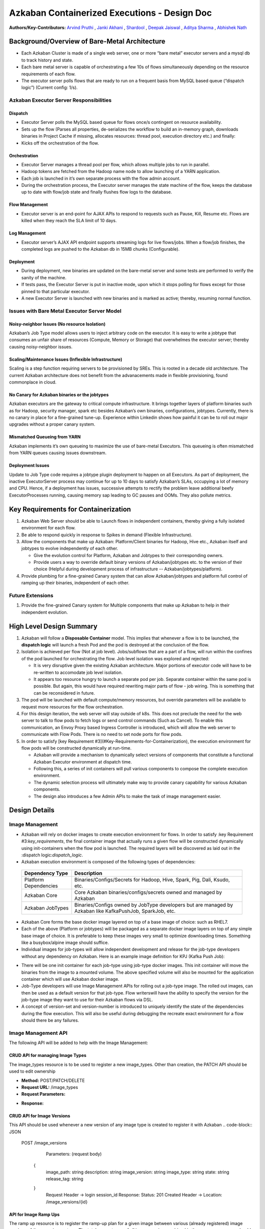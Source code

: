 Azkaban Containerized Executions - Design Doc
=============================================

**Authors/Key-Contributors:**
`Arvind Pruthi <https://github.com/orgs/azkaban/people/arvindpruthi>`_ ,
`Janki Akhani <https://github.com/orgs/azkaban/people/jakhani>`_ ,
`Shardool <https://github.com/orgs/azkaban/people/sshardool>`_ ,
`Deepak Jaiswal <https://github.com/orgs/azkaban/people/djaiswal83>`_ ,
`Aditya Sharma <https://github.com/orgs/azkaban/people/aditya1105>`_  ,
`Abhishek Nath <https://github.com/orgs/azkaban/people/abhisheknath2011>`_

Background/Overview of Bare-Metal Architecture
**********************************************

.. image:: figures/azkaban-architecture.png

* Each Azkaban Cluster is made of a single web server, one or more “bare metal” executor servers and a mysql db to \
  track history and state.
* Each bare metal server is capable of orchestrating a few 10s of flows simultaneously depending on the resource \
  requirements of each flow.
* The executor server polls flows that are ready to run on a frequent basis from MySQL based queue (“dispatch \
  logic”) (Current config: 1/s).

Azkaban Executor Server Responsibilities
----------------------------------------

Dispatch
^^^^^^^^
* Executor Server polls the MySQL based queue for flows once/s contingent on resource availability.
* Sets up the flow (Parses all properties, de-serializes the workflow to build an in-memory graph, downloads binaries \
  in Project Cache if missing, allocates resources: thread pool, execution directory etc.) and finally:
* Kicks off the orchestration of the flow.

Orchestration
^^^^^^^^^^^^^
* Executor Server manages a thread pool per flow, which allows multiple jobs to run in parallel.
* Hadoop tokens are fetched from the Hadoop name node to allow launching of a YARN application.
* Each job is launched in it’s own separate process with the flow admin account.
* During the orchestration process, the Executor server manages the state machine of the flow, keeps the database up \
  to date with flow/job state and finally flushes flow logs to the database.

Flow Management
^^^^^^^^^^^^^^^
* Executor server is an end-point for AJAX APIs to respond to requests such as Pause, Kill, Resume etc. Flows are \
  killed when they reach the SLA limit of 10 days.

Log Management
^^^^^^^^^^^^^^
* Executor server’s AJAX API endpoint supports streaming logs for live flows/jobs. When a flow/job finishes, the \
  completed logs are pushed to the Azkaban db in 15MB chunks (Configurable).

Deployment
^^^^^^^^^^
* During deployment, new binaries are updated on the bare-metal server and some tests are performed to verify the \
  sanity of the machine.
* If tests pass, the Executor Server is put in inactive mode, upon which it stops polling for flows except for \
  those pinned to that particular executor.
* A new Executor Server is launched with new binaries and is marked as active; thereby, resuming normal function.

Issues with Bare Metal Executor Server Model
--------------------------------------------

Noisy-neighbor Issues (No resource Isolation)
^^^^^^^^^^^^^^^^^^^^^^^^^^^^^^^^^^^^^^^^^^^^^
Azkaban’s Job Type model allows users to inject arbitrary code on the executor. It is easy to write a jobtype
that consumes an unfair share of resources (Compute, Memory or Storage) that overwhelmes the executor server;
thereby causing noisy-neighbor issues.

Scaling/Maintenance Issues (Inflexible Infrastructure)
^^^^^^^^^^^^^^^^^^^^^^^^^^^^^^^^^^^^^^^^^^^^^^^^^^^^^^
Scaling is a step function requiring servers to be provisioned by SREs. This is rooted in a decade old
architecture. The current Azkaban architecture does not benefit from the advanacements made in flexible
provisioning, found commonplace in cloud.

No Canary for Azkaban binaries or the jobtypes
^^^^^^^^^^^^^^^^^^^^^^^^^^^^^^^^^^^^^^^^^^^^^^
Azkaban executors are the gateway to critical compute infrastructure. It brings together layers of platform
binaries such as for Hadoop, security manager, spark etc besides Azkaban’s own binaries, configurations,
jobtypes. Currently, there is no canary in place for a fine-grained tune-up. Experience within Linkedin shows
how painful it can be to roll out major upgrades without a proper canary system.

Mismatched Queueing from YARN
^^^^^^^^^^^^^^^^^^^^^^^^^^^^^
Azkaban implements it’s own queueing to maximize the use of bare-metal Executors. This queueing is often
mismatched from YARN queues causing issues downstream.

Deployment Issues
^^^^^^^^^^^^^^^^^
Update to Job Type code requires a jobtype plugin deployment to happen on all Executors.
As part of deployment, the inactive ExecutorServer process may continue for up to 10 days to satisfy Azkaban’s
SLAs, occupying a lot of memory and CPU. Hence, if a deployment has issues, successive attempts to rectify the
problem leave additional beefy ExecutorProcesses running, causing memory sap leading to GC pauses and OOMs.
They also pollute metrics.

Key Requirements for Containerization
*************************************
.. _key_requirements:

1. Azkaban Web Server should be able to Launch flows in independent containers, thereby giving a fully isolated \
   environment for each flow.
2. Be able to respond quickly in response to Spikes in demand (Flexible Infrastructure).
3. Allow the components that make up Azkaban: Platform/Client binaries for Hadoop, Hive etc., Azkaban itself and \
   jobtypes to evolve independently of each other.

   * Give the evolution control for Platform, Azkaban and Jobtypes to their corresponding owners.
   * Provide users a way to override default binary versions of Azkaban/jobtypes etc. to the version of their choice \
     (Helpful during development process of infrastructure -- Azkaban/jobtypes/platform).

#. Provide plumbing for a fine-grained Canary system that can allow Azkaban/jobtypes and platform full
   control of ramping up their binaries, independent of each other.

Future Extensions
-----------------
1. Provide the fine-grained Canary system for Multiple components that make up Azkaban to help in their \
   independent evolution.

High Level Design Summary
*************************

.. image:: figures/containerized-high-level-arch.png

1. Azkaban will follow a **Disposable Container** model. This implies that whenever a flow is to be launched, the \
   **dispatch logic** will launch a fresh Pod and the pod is destroyed at the conclusion of the flow.
2. Isolation is achieved per flow (Not at job level). Jobs/subflows that are a part of a flow, will run within the \
   confines of the pod launched for orchestrating the flow. Job level isolation was explored and rejected:

   * It is very disruptive given the existing Azkaban architecture. Major portions of executor code will have to be \
     re-written to accomodate job level isolation.
   * It appears too resource hungry to launch a separate pod per job. Separate container within the same pod is \
     possible. But again, this would have required rewriting major parts of flow - job wiring. This is something \
     that can be reconsidered in future.

3. The pod will be launched with default compute/memory resources, but override parameters will be available to \
   request more resources for the flow orchestration.
4. For this design iteration, the web server will stay outside of k8s. This does not preclude the need for the \
   web server to talk to flow pods to fetch logs or send control commands (Such as Cancel). To enable this \
   communication, an Envoy Proxy based Ingress Controller is introduced, which will allow the web server to \
   communicate with Flow Pods. There is no need to set node ports for flow pods.
5. In order to satisfy [key Requirement #3](#Key-Requirements-for-Containerization), the execution environment \
   for flow pods will be constructed dynamically at run-time.

   * Azkaban will provide a mechanism to dynamically select versions of components that constitute a functional \
     Azkaban Executor environment at dispatch time.
   * Following this, a series of init containers will pull various components to compose the complete execution \
     environment.
   * The dynamic selection process will ultimately make way to provide canary capability for various Azkaban components.
   * The design also introduces a few Admin APIs to make the task of image management easier.

Design Details
**************

Image Management
----------------
* Azkaban will rely on docker images to create execution environment for flows. In order to satisfy \
  :key Requirement #3:`key_requirements`, the final container image that actually runs a given flow will be \
  constructed dynamically using init-containers when the flow pod is launched. The required layers will be \
  discovered as laid out in the :dispatch logic:`dispatch_logic`.
* Azkaban execution environment is composed of the following types of dependencies:
 +-----------------------+--------------------------------------------------------------------------+
 |    Dependency Type    |                          Description                                     |
 +=======================+==========================================================================+
 | Platform Dependencies | Binaries/Configs/Secrets for Hadoop, Hive, Spark, Pig, Dali, Ksudo, etc. |
 +-----------------------+--------------------------------------------------------------------------+
 | Azkaban Core          | Core Azkaban binaries/configs/secrets owned and managed by Azkaban       |
 +-----------------------+--------------------------------------------------------------------------+
 | Azkaban JobTypes      | Binaries/Configs owned by JobType developers but are managed by Azkaban  |
 |                       | like KafkaPushJob, SparkJob, etc.                                        |
 +-----------------------+--------------------------------------------------------------------------+

* Azkaban Core forms the base docker image layered on top of a base image of choice: such as RHEL7.
* Each of the above (Platform or jobtypes) will be packaged as a separate docker image layers on top of any simple \
  base image of choice. It is preferable to keep these images very small to optimize downloading times. Something \
  like a busybox/alpine image should suffice.
* Individual images for job-types will allow independent development and release for the job-type developers without \
  any dependency on Azkaban. Here is an example image definition for KPJ (Kafka Push Job):

.. code-block:: guess
  FROM container-image-registry.corp.linkedin.com/lps-image/linkedin/rhel7-base-image/rhel7-base-image:0.16.9

  ARG KPJ_URL=https://artifactory.corp.linkedin.com:8083/artifactory/DDS/com/linkedin/kafka-push-job/kafka-push-job/0.2.61/kafka-push-job-0.2.61.jar

  RUN curl $KPJ_URL --output ~/kafka-push-job-0.2.61.jar

* There will be one init container for each job-type using job-type docker images. This init container will move the \
  binaries from the image to a mounted volume. The above specified volume will also be mounted for the application \
  container which will use Azkaban docker image.
* Job-Type developers will use Image Management APIs for rolling out a job-type image. The rolled out images, can \
  then be used as a default version for that job-type. Flow writerswill have the ability to specify the version \
  for the job-type image they want to use for their Azkaban flows via DSL.
* A concept of version-set and version-number is introduced to uniquely identify the state of the dependencies \
  during the flow execution. This will also be useful during debugging the recreate exact environment for a flow \
  should there be any failures.

Image Management API
--------------------
The following API will be added to help with the Image Management:

CRUD API for managing Image Types
^^^^^^^^^^^^^^^^^^^^^^^^^^^^^^^^^
The image_types resource is to be used to register a new image_types. Other than creation, the PATCH API should
be used to edit ownership

- **Method:** POST/PATCH/DELETE
- **Request URL:** /image_types
- **Request Parameters:**

.. code-block:: json
     {
        type: string
        description: string
        owners: [
           {
            owner: string
            role: string (default: ADMIN)
            }
        ]
     }

- **Response:**

.. code-block:: guess
     Status: 201 Created
     Header -> Location: /image_types/{id}

CRUD API for Image Versions
^^^^^^^^^^^^^^^^^^^^^^^^^^^
This API should be used whenever a new version of any image type is created to register it with Azkaban
.. code-block:: JSON
  POST /image_versions

     Parameters:
     (request body)
    {
        image_path: string
        description: string
        image_version: string
        image_type: string
        state: string
        release_tag: string
    }
     Request Header -> login session_id
     Response:
     Status: 201 Created
     Header -> Location: /image_versions/{id}

API for Image Ramp Ups
^^^^^^^^^^^^^^^^^^^^^^
The ramp up resource is to register the ramp-up plan for a given image between various (already registered) image
versions of the same image_type. The total percentapge of all image_version combined in the ramp-up resource should
add to 100. A new post invalidates previously existing ramp-up plans for the same image_type. Only the most recent
one is considered active.
.. code-block:: JSON
  POST /image_rampup/{image_type}
     Parameters:
     (request body)
     Format: Json Array
    [{
        image_version: string
        rampup_percentage: int
    }]
     Request Header -> login session_id
     Response:
     Creates ramp up records
     Status: 201 created

At dispatch time, a graph walk will be performed to find out all the job types that
the flow intends to execute. Their "default" version will be picked from the database
table. Users can override the default version through runtime properties. The version
maps to the specific Image. Details are described in the [Dispatch Logic Section](#dispatch-logic).

Dispatch Logic
--------------
.. _dispatch_logic:

1. Whenever a flow is ready to run (By schedule, by data triggers or manually through UI/API call),
the AZ Web Server will mark the flow with the state: ``READY`` and insert the flow in the queue
(**execution_flows** table).

2. The **QueueProcessor** class will pick up executions based on priority and submit_time and set the state as
``DISPATCHING`` for the picked flows. A rate-limiter is introduced here so the Kubernetes namespace does not
get overwhelmed with the rate of creating containers. Finally, each of the picked flows are then submitted for
**dispatch**. The dispatch logic:

    * Will require a pre-configured Kubeconfig file to organize the information about clusters, users, namespaces
    and authentication mechanism. Kubeconfig file for Azkaban-web-server will contain the path for the certificate
    which will be used to authenticate with Kubernetes. Azkaban web server needs
    permission to create pods in a namespace dedicated for containerization on each Kubernetes cluster.

    * A graph walk on the flow is performed to determine which jobtypes are needed for the execution environment.
    **image_ramp_up** and the **image_versions** tables are used to identify which image versions should be
    used for Azkaban, platform and the corresponding job types.

    * The needed versions Config are put together in alphabetical order in a JSON file and it constitutes the
    **Version-Set** that is used to create the execution environment. The Version Set constitutes all details
    required to reconstruct the execution environment if a repeat execution is required. If the version set
    is not already existing in tables, is added to **version_set** table.

      * The version_set is a very useful concept. With the proposed changes, Azkaban will become a very dynamic
      environment where the list of binaries used to launch a flow will become very dynamic (Some combination of
      Platform binaries, Azkaban binaries or job type binaries are always ramping up). In such an environment,
      in order to debug flows it may become important to reproduce the same set of binaries, which were used to
      launch the flow. The version_set number provides a single version string that represents the list of
      binaries with their corresponding version numbers to launch the flow. Hence, reproducible!

    * Finally, a YAML file is constructed on the fly for all parameters necessary to create the execution
    environment for the pod. This YAML is then used to launch the Pod in the kubernetes namespace.

Kubernetes Secrets
------------------
Kubernetes secret will be used to package:

   * Credentials to access mysql database for flow/job status updates.
   * Azkaban Executor Server Certificate that will be used to fetch Hadoop Tokens before launching jobs on Yarn.
   * Azkaban Executor Kafka Event Certificate (Different cert) with ACLs to send events to the Kafka topic.
   * Azkaban Executor Kafka Logging Certificate with ACLs to dispatch logs from the running container to Kafka.

Init Containers
---------------
[Init containers](https://kubernetes.io/docs/concepts/workloads/pods/init-containers/) is a Kubernetes concept.
The role of init containers is to put together everything necessary to launch a fully functional flow container.

.. image:: figures/init-container-images.png

1. Kubernetes will run the init containers in a sequence before the control is given to the application container
as shown in the picture.

2. Each Jobtype that is included in the flow will correspond to an init container that gets
initiated. This init conatainer will take the layer for the jobtype binary and add it to the volume
for the application container.

Flow Container
--------------

1. A new class: "FlowContainer" will be created by refactoring code from the FlowRunnerManager. The purpose of this
   class is to provide the anchor that initiates the flow orchestration as well as respond to control/health check
   commands.

2. The FlowContainer class is a simplified version of FlowRunnerManager with certain assumptions:

   * This class will handle a single flow. Hence, the threading model can be simplified.
   * There is no need to host polling logic as k8s based dispatch is done on the web server.
   * Polling logic to fetch flows or logic around status tracking of multiple flows is not needed.
   * There is no need to clean up execution directory or cache as the pod will be destroyed after the flow finishes.
   * The above mentioned simplifications will have the effect of reducing the tech debt in flow orchestration.

3. The web server needs to talk to the Kubernetes pods as the executor server hosts an AJAX API
   endpoint for various control operations such as Cancel, Pause, Resume, FetchLogs etc. For the web server
   to continue using this API endpoint, we need to enable communication between the Webserver (Which is outside
   the k8s cluster) and the flow container pods. For this reason, we plan to use the
   `Ambassador Ingress Controller <https://www.getambassador.io/docs/latest/topics/running/ingress-controller/>`_
   between the Web Server and the Flow Container Pods. More regarding the ingress controller
   `here <#ingress-controller>`_

4. In the long-run, we do plan to bring in web server into Kubernetes as well, thereby eliminating the
   Ingress Controller. For the short-term, we will continue to live with the added complexity.

5. At Linkedin our internal analysis shows that APIs beyond Cancel, FetchLogs and Ping are rarely used. For
   the sake of simplicity, we are also contemplating how to eliminate the API endpoint on flow container completely,
   in future.

6. For now, the Flow/Log Mgmt AJAX endpoints will continue to be supported. But we plan to disable
   all APIs other than: Cancel, FetchLog, FlowStatus & Ping (Full list of APIs). This will help us
   keep the possibility of eliminating rest of the APIs alive in the medium/long term.

7. During flow execution, flow and job life cycle events may need to be sent to Kafka through the
   Event Reporter pluginas well as job/flow status updates may need to be made in Mysql db.
   For sending events to Kafka, azkaban-exec-server’s cert issued by a valid certificate authority will be used
   to authenticate flow containers. This and MySQL credentials will be pulled from Kubernetes secret.

Ingress Controller
------------------

1. As mentioned in the [Flow Container Section](#flow-container), we will be utilizing the
   `Ambassador Ingress Controller <https://www.getambassador.io/docs/latest/topics/running/ingress-controller/>`_
   as a reverse proxy.

2. The ingress controller will provide necessary routing between web server and the flow pods running on
   kubernetes infrastructure. A key aspect of this architecture is that the routes between web server and flow pods
   need to be updated dynamically at flow dispatch time and right after a flow finishes. The Ambassador Ingress
   Controller enables this by providing APIs that are key to dynamically updating these routes. This is realized
   through `annotations <https://kubernetes.io/docs/concepts/overview/working-with-objects/annotations/>`_.

Logging in Executor
-------------------
The AJAX API endpoint (FetchLog) will continue to be the means for the Azkaban UI to pull logs for the
flows/jobs in progress. When a flow finishes, the logs will be copied to a well-defined directory structure
in HDFS. This is different & better from today. Currently, the logs are split in chunks and copied to the
Mysql db, which is a serious anti-pattern.

How does the proposal solve Issues with Bare Metal Model?
*********************************************************
1. Full Resource Isolation - 1 DAG per container.
2. Allows linear scaling both up and down based on demand.
3. Deployments need not impact running containers. Ramp-up for new binaries can be developed in a fine-grained way;
   no step function involved.
4. Once Azkaban/job binaries make it to HDFS, they don’t need to make a second round.

**Bonus benefits...**
1. A lot of Executor Server related tech-debt disappears: in-memory state in executor servers, onsite overhead in
   managing server health, executor deployment issues etc.
2. Deployment of ExecutorServer becomes straightforward: Push new docker image to the image-registry and call the API
   to register the new image and a subsequent ramp-up.
3. Deployment takes more than a week on bare metal, it could be much less with containerization as executor servers
   take most of the time in deployment.
4. Flow executions can be made resumable-on-crash.

Open Items
**********
1. Over-ride param for flows to specify a particular image version
2. Over-ride param for version set
3. Over-ride param for requesting CPU/Mem resources for flow containers
4. Thoughts on debugging etc.
5. Mechanism for configs

